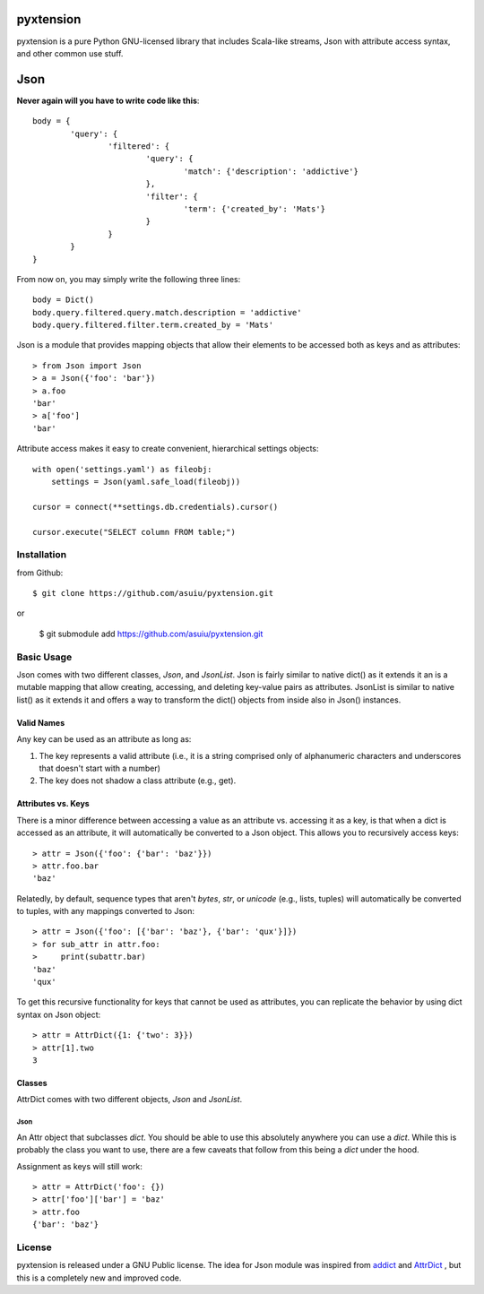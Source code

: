 ==========
pyxtension
==========
.. image:: https://travis-ci.org/asuiu/pyxtension.svg?branch=master
  :target: https://travis-ci.org/asuiu/pyxtension
.. image:: https://coveralls.io/repos/asuiu/pyxtension/badge.svg?branch=master&service=github
  :target: https://coveralls.io/github/asuiu/pyxtension?branch=master


pyxtension is a pure Python GNU-licensed library that includes Scala-like streams, Json with attribute access syntax, and other common use stuff.

========
Json
========

**Never again will you have to write code like this**::

		body = {
			'query': {
				'filtered': {
					'query': {
						'match': {'description': 'addictive'}
					},
					'filter': {
						'term': {'created_by': 'Mats'}
					}
				}
			}
		}


From now on, you may simply write the following three lines::

		body = Dict()
		body.query.filtered.query.match.description = 'addictive'
		body.query.filtered.filter.term.created_by = 'Mats'
		
		
Json is a module that provides mapping objects that allow their elements to be accessed both as keys and as attributes::

    > from Json import Json
    > a = Json({'foo': 'bar'})
    > a.foo
    'bar'
    > a['foo']
    'bar'

Attribute access makes it easy to create convenient, hierarchical settings objects::

    with open('settings.yaml') as fileobj:
        settings = Json(yaml.safe_load(fileobj))

    cursor = connect(**settings.db.credentials).cursor()

    cursor.execute("SELECT column FROM table;")

Installation
============
from Github::

    $ git clone https://github.com/asuiu/pyxtension.git

or

    $ git submodule add https://github.com/asuiu/pyxtension.git

Basic Usage
===========
Json comes with two different classes, `Json`, and `JsonList`. 
Json is fairly similar to native dict() as it extends it an is a mutable mapping that allow creating, accessing, and deleting key-value pairs as attributes.
JsonList is similar to native list() as it extends it and offers a way to transform the dict() objects from inside also in Json() instances.

Valid Names
-----------
Any key can be used as an attribute as long as:

#. The key represents a valid attribute (i.e., it is a string comprised only of
   alphanumeric characters and underscores that doesn't start with a number)
#. The key does not shadow a class attribute (e.g., get).

Attributes vs. Keys
-------------------
There is a minor difference between accessing a value as an attribute vs.
accessing it as a key, is that when a dict is accessed as an attribute, it will
automatically be converted to a Json object. This allows you to recursively
access keys::

    > attr = Json({'foo': {'bar': 'baz'}})
    > attr.foo.bar
    'baz'

Relatedly, by default, sequence types that aren't `bytes`, `str`, or `unicode`
(e.g., lists, tuples) will automatically be converted to tuples, with any
mappings converted to Json::

    > attr = Json({'foo': [{'bar': 'baz'}, {'bar': 'qux'}]})
    > for sub_attr in attr.foo:
    >     print(subattr.bar)
    'baz'
    'qux'

To get this recursive functionality for keys that cannot be used as attributes,
you can replicate the behavior by using dict syntax on Json object::

    > attr = AttrDict({1: {'two': 3}})
    > attr[1].two
    3

Classes
-------
AttrDict comes with two different objects, `Json` and `JsonList`.


Json
^^^^
An Attr object that subclasses `dict`. You should be able to use this
absolutely anywhere you can use a `dict`. While this is probably the class you
want to use, there are a few caveats that follow from this being a `dict` under
the hood.

Assignment as keys will still work::

    > attr = AttrDict('foo': {})
    > attr['foo']['bar'] = 'baz'
    > attr.foo
    {'bar': 'baz'}


License
=======
pyxtension is released under a GNU Public license.
The idea for Json module was inspired from `addict <https://github.com/mewwts/addict>`_ and `AttrDict <https://github.com/bcj/AttrDict>`_ , 
but this is a completely new and improved code.